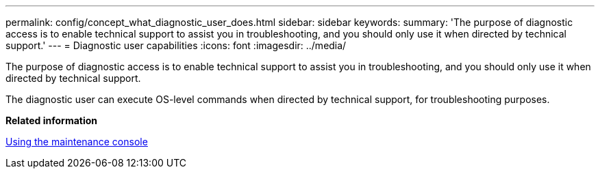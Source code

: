 ---
permalink: config/concept_what_diagnostic_user_does.html
sidebar: sidebar
keywords: 
summary: 'The purpose of diagnostic access is to enable technical support to assist you in troubleshooting, and you should only use it when directed by technical support.'
---
= Diagnostic user capabilities
:icons: font
:imagesdir: ../media/

[.lead]
The purpose of diagnostic access is to enable technical support to assist you in troubleshooting, and you should only use it when directed by technical support.

The diagnostic user can execute OS-level commands when directed by technical support, for troubleshooting purposes.

*Related information*

xref:task_use_maintenance_console.adoc[Using the maintenance console]
